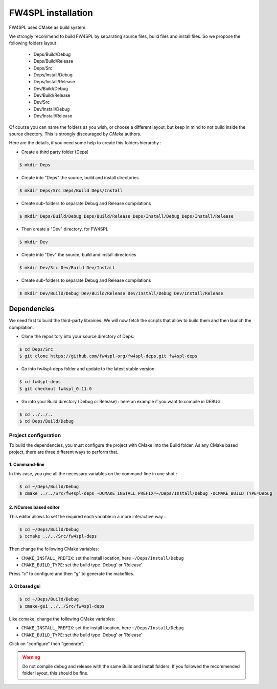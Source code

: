 FW4SPL installation
-------------------------

FW4SPL uses CMake as build system.

We strongly recommend to build FW4SPL by separating source files, build files and install files.
So we propose the following folders layout : 

    - Deps/Build/Debug
    - Deps/Build/Release
    - Deps/Src
    - Deps/Install/Debug
    - Deps/Install/Release
    - Dev/Build/Debug
    - Dev/Build/Release
    - Dev/Src
    - Dev/Install/Debug
    - Dev/Install/Release

Of course you can name the folders as you wish, or choose a different layout, but keep in mind to not build inside the source directory. This is strongly discouraged by *CMake* authors.

Here are the details, if you need some help to create this folders hierarchy :

- Create a third party folder (Deps)

.. code:: bash

    $ mkdir Deps

- Create into "Deps" the source, build and install directories

.. code:: bash

    $ mkdir Deps/Src Deps/Build Deps/Install

- Create sub-folders to separate Debug and Release compilations

.. code:: bash

    $ mkdir Deps/Build/Debug Deps/Build/Release Deps/Install/Debug Deps/Install/Release

- Then create a "Dev" directory, for FW4SPL

.. code:: bash

    $ mkdir Dev

- Create into "Dev" the source, build and install directories

.. code:: bash

    $ mkdir Dev/Src Dev/Build Dev/Install

- Create sub-folders to separate Debug and Release compilations

.. code:: bash

    $ mkdir Dev/Build/Debug Dev/Build/Release Dev/Install/Debug Dev/Install/Release


Dependencies
~~~~~~~~~~~~~~

We need first to build the third-party librairies. We will now fetch the scripts that allow to build them and then launch the compilation.

- Clone the repository into your source directory of Deps:

.. code:: bash

    $ cd Deps/Src
    $ git clone https://github.com/fw4spl-org/fw4spl-deps.git fw4spl-deps

- Go into fw4spl-deps folder and update to the latest stable version:

.. code:: bash

    $ cd fw4spl-deps
    $ git checkout fw4spl_0.11.0

- Go into your Build directory (Debug or Release) : here an example if you want to compile in DEBUG

.. code:: bash

    $ cd ../../..
    $ cd Deps/Build/Debug

Project configuration
++++++++++++++++++++++++

To build the dependencies, you must configure the project with CMake into the Build folder. As any CMake based project, there are three different ways to perform that.

1. Command-line
"""""""""""""""""

In this case, you give all the necessary variables on the command-line in one shot :

.. code:: bash

    $ cd ~/Deps/Build/Debug
    $ cmake ../../Src/fw4spl-deps -DCMAKE_INSTALL_PREFIX=~/Deps/Install/Debug -DCMAKE_BUILD_TYPE=Debug

2. NCurses based editor
"""""""""""""""""""""""""""""

This editor allows to set the required each variable in a more interactive way :

.. code:: bash

    $ cd ~/Deps/Build/Debug
    $ ccmake ../../Src/fw4spl-deps
    
Then change the following CMake variables:

- ``CMAKE_INSTALL_PREFIX``: set the install location, here ``~/Deps/Install/Debug``
- ``CMAKE_BUILD_TYPE``: set the build type 'Debug' or 'Release'

Press *"c"* to configure and then *"g"* to generate the makefiles.

.. image:: ../media/osx_cmake_binpkgs.png

3. Qt based gui
""""""""""""""""""

.. code:: bash

    $ cd ~/Deps/Build/Debug
    $ cmake-gui ../../Src/fw4spl-deps
    
Like ccmake, change the following CMake variables:

- ``CMAKE_INSTALL_PREFIX``: set the install location, here ``~/Deps/Install/Debug``
- ``CMAKE_BUILD_TYPE``: set the build type 'Debug' or 'Release'
    
Click on "configure" then "generate".

.. warning::
    Do not compile debug and release with the same Build and Install folders. If you followed the recommended folder layout, this should be fine.



